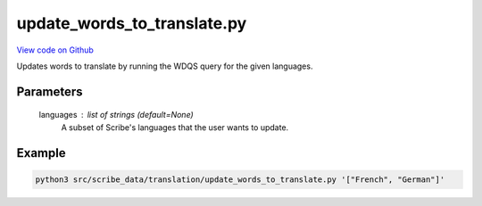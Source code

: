 update_words_to_translate.py
============================

`View code on Github <https://github.com/scribe-org/Scribe-Data/blob/main/src/scribe_data/translation/update_words_to_translate.py>`_

Updates words to translate by running the WDQS query for the given languages.

Parameters
----------
    languages : list of strings (default=None)
        A subset of Scribe's languages that the user wants to update.

Example
-------

.. code:: bash

    python3 src/scribe_data/translation/update_words_to_translate.py '["French", "German"]'

..
